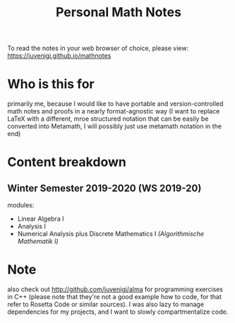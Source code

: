#+TITLE: Personal Math Notes

To read the notes in your web browser of choice, please view: [[https://juvenigi.github.io/mathnotes]]

* Who is this for

primarily me, because I would like to have portable and version-controlled math
notes and proofs in a nearly format-agnostic way (I want to replace LaTeX with a different,
mroe structured notation that can be easily be converted into Metamath, I will
possibly just use metamath notation in the end)

* Content breakdown

** Winter Semester 2019-2020 (WS 2019-20)
modules:

- Linear Algebra Ⅰ
- Analysis Ⅰ
- Numerical Analysis plus Discrete Mathematics Ⅰ /(Algorithmische Mathematik Ⅰ)/

* Note
also check out [[http://github.com/juvenigi/alma]] for programming exercises in C++ (please
note that they're not a good example how to code, for that refer to Rosetta Code
or similar sources). I was also lazy to manage dependencies for my projects,
and I want to slowly compartmentalize code.
